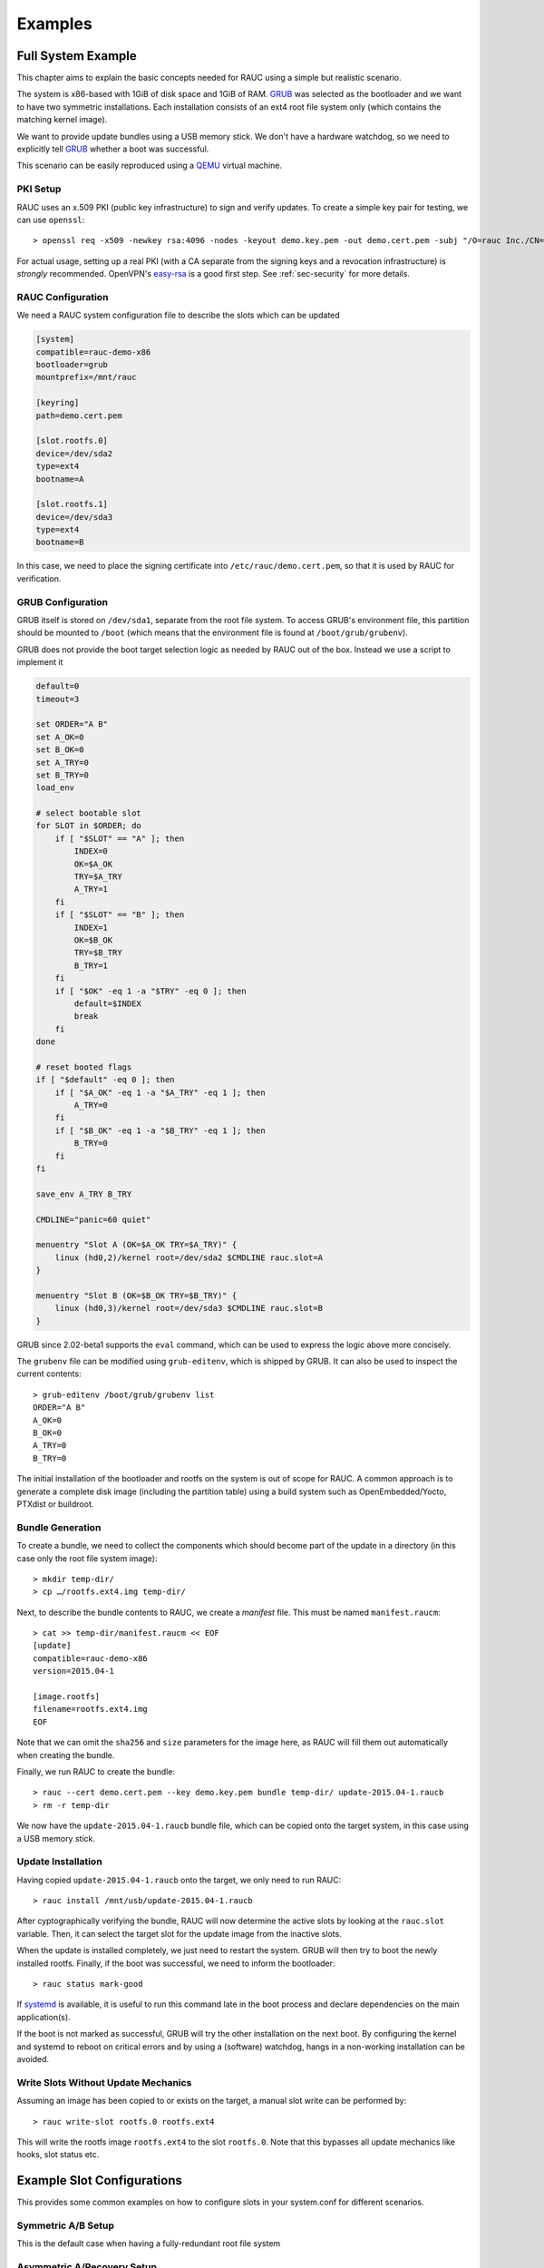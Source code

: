 Examples
========

Full System Example
-------------------

This chapter aims to explain the basic concepts needed for RAUC using a simple
but realistic scenario.

The system is x86-based with 1GiB of disk space and 1GiB of RAM. GRUB_ was
selected as the bootloader and we want to have two symmetric installations.
Each installation consists of an ext4 root file system only (which contains the
matching kernel image).

We want to provide update bundles using a USB memory stick. We don't have a
hardware watchdog, so we need to explicitly tell GRUB_ whether a boot was
successful.

This scenario can be easily reproduced using a QEMU_ virtual machine.

.. _GRUB: https://www.gnu.org/software/grub/
.. _QEMU: http://wiki.qemu.org/

PKI Setup
~~~~~~~~~

RAUC uses an x.509 PKI (public key infrastructure) to sign and verify updates.
To create a simple key pair for testing, we can use ``openssl``::

  > openssl req -x509 -newkey rsa:4096 -nodes -keyout demo.key.pem -out demo.cert.pem -subj "/O=rauc Inc./CN=rauc-demo"

For actual usage, setting up a real PKI (with a CA separate from the signing
keys and a revocation infrastructure) is *strongly* recommended. OpenVPN's
easy-rsa_ is a good first step. See :ref:`sec-security` for more details.

.. _easy-rsa: https://github.com/OpenVPN/easy-rsa

RAUC Configuration
~~~~~~~~~~~~~~~~~~

We need a RAUC system configuration file to describe the slots which can be
updated

.. code-block:: cfg

  [system]
  compatible=rauc-demo-x86
  bootloader=grub
  mountprefix=/mnt/rauc

  [keyring]
  path=demo.cert.pem

  [slot.rootfs.0]
  device=/dev/sda2
  type=ext4
  bootname=A

  [slot.rootfs.1]
  device=/dev/sda3
  type=ext4
  bootname=B

In this case, we need to place the signing certificate into
``/etc/rauc/demo.cert.pem``, so that it is used by RAUC for verification.

GRUB Configuration
~~~~~~~~~~~~~~~~~~

GRUB itself is stored on ``/dev/sda1``, separate from the root file system. To
access GRUB's environment file, this partition should be mounted to ``/boot``
(which means that the environment file is found at ``/boot/grub/grubenv``).

GRUB does not provide the boot target selection logic as needed by RAUC
out of the box. Instead we use a script to implement it

.. code-block:: sh

  default=0
  timeout=3

  set ORDER="A B"
  set A_OK=0
  set B_OK=0
  set A_TRY=0
  set B_TRY=0
  load_env

  # select bootable slot
  for SLOT in $ORDER; do
      if [ "$SLOT" == "A" ]; then
          INDEX=0
          OK=$A_OK
          TRY=$A_TRY
          A_TRY=1
      fi
      if [ "$SLOT" == "B" ]; then
          INDEX=1
          OK=$B_OK
          TRY=$B_TRY
          B_TRY=1
      fi
      if [ "$OK" -eq 1 -a "$TRY" -eq 0 ]; then
          default=$INDEX
          break
      fi
  done

  # reset booted flags
  if [ "$default" -eq 0 ]; then
      if [ "$A_OK" -eq 1 -a "$A_TRY" -eq 1 ]; then
          A_TRY=0
      fi
      if [ "$B_OK" -eq 1 -a "$B_TRY" -eq 1 ]; then
          B_TRY=0
      fi
  fi

  save_env A_TRY B_TRY

  CMDLINE="panic=60 quiet"

  menuentry "Slot A (OK=$A_OK TRY=$A_TRY)" {
      linux (hd0,2)/kernel root=/dev/sda2 $CMDLINE rauc.slot=A
  }

  menuentry "Slot B (OK=$B_OK TRY=$B_TRY)" {
      linux (hd0,3)/kernel root=/dev/sda3 $CMDLINE rauc.slot=B
  }

GRUB since 2.02-beta1 supports the ``eval`` command, which can be used
to express the logic above more concisely.

The ``grubenv`` file can be modified using ``grub-editenv``, which is shipped
by GRUB. It can also be used to inspect the current contents::

  > grub-editenv /boot/grub/grubenv list
  ORDER="A B"
  A_OK=0
  B_OK=0
  A_TRY=0
  B_TRY=0

The initial installation of the bootloader and rootfs on the system is out of
scope for RAUC. A common approach is to generate a complete disk image
(including the partition table) using a build system such as
OpenEmbedded/Yocto, PTXdist or buildroot.

Bundle Generation
~~~~~~~~~~~~~~~~~

To create a bundle, we need to collect the components which should become part
of the update in a directory (in this case only the root file system image)::

  > mkdir temp-dir/
  > cp …/rootfs.ext4.img temp-dir/

Next, to describe the bundle contents to RAUC, we create a *manifest* file.
This must be named  ``manifest.raucm``::

  > cat >> temp-dir/manifest.raucm << EOF
  [update]
  compatible=rauc-demo-x86
  version=2015.04-1

  [image.rootfs]
  filename=rootfs.ext4.img
  EOF

Note that we can omit the ``sha256`` and ``size`` parameters for the image
here, as RAUC will fill them out automatically when creating the bundle.

Finally, we run RAUC to create the bundle::

  > rauc --cert demo.cert.pem --key demo.key.pem bundle temp-dir/ update-2015.04-1.raucb
  > rm -r temp-dir

We now have the ``update-2015.04-1.raucb`` bundle file, which can be copied onto the
target system, in this case using a USB memory stick.

Update Installation
~~~~~~~~~~~~~~~~~~~

Having copied ``update-2015.04-1.raucb`` onto the target, we only need to run RAUC::

  > rauc install /mnt/usb/update-2015.04-1.raucb

After cyptographically verifying the bundle, RAUC will now determine the
active slots by looking at the ``rauc.slot`` variable. Then, it can select the
target slot for the update image from the inactive slots.

When the update is installed completely, we just need to restart the system. GRUB
will then try to boot the newly installed rootfs. Finally, if the boot was
successful, we need to inform the bootloader::

  > rauc status mark-good

If systemd_ is available, it is useful to run this command late in the boot
process and declare dependencies on the main application(s).

.. _systemd: http://www.freedesktop.org/wiki/Software/systemd/

If the boot is not marked as successful, GRUB will try the other installation
on the next boot. By configuring the kernel and systemd to reboot on
critical errors and by using a (software) watchdog, hangs in a non-working
installation can be avoided.

Write Slots Without Update Mechanics
~~~~~~~~~~~~~~~~~~~~~~~~~~~~~~~~~~~~

Assuming an image has been copied to or exists on the target, a manual slot
write can be performed by::

  > rauc write-slot rootfs.0 rootfs.ext4

This will write the rootfs image ``rootfs.ext4`` to the slot ``rootfs.0``. Note
that this bypasses all update mechanics like hooks, slot status etc.

Example Slot Configurations
---------------------------

This provides some common examples on how to configure slots in your
system.conf for different scenarios.

Symmetric A/B Setup
~~~~~~~~~~~~~~~~~~~

This is the default case when having a fully-redundant root file system

.. code-block:: cfg
  :emphasize-lines: 3, 6, 8, 11

  [...]

  [slot.rootfs.0]
  device=/dev/sda2
  type=ext4
  bootname=A

  [slot.rootfs.1]
  device=/dev/sda3
  type=ext4
  bootname=B


Asymmetric A/Recovery Setup
~~~~~~~~~~~~~~~~~~~~~~~~~~~

In case storage is too restricted for a full A/B redundancy setup, an
asymmetric setup with a dedicated update/recovery slot can be used.
The recovery slot can be way smaller than the rootfs one as it needs to contain
only the tools for updating the rootfs slot.
Because the recovery slot is not meant to be updated in most cases, we can
manifest this for RAUC by setting the ``readonly=true`` option.

.. code-block:: cfg
  :emphasize-lines: 3, 6, 7, 9, 12

  [...]

  [slot.recovery.0]
  device=/dev/sda2
  type=ext4
  bootname=R
  readonly=true

  [slot.rootfs.0]
  device=/dev/sda3
  type=ext4
  bootname=A

Separate Application Partition
~~~~~~~~~~~~~~~~~~~~~~~~~~~~~~

RAUC allows to have a separate redundant set of slots for the application (or
other purpose) that have a fixed relation to their corresponding rootfs slots.
RAUC assures that an update of the entire slot group (rootfs + appfs) is
atomic.

When defining appfs slots, be sure to set the correct `parent` relation to the
associated bootable slot.

.. code-block:: cfg
  :emphasize-lines: 14, 19

  [...]

  [slot.rootfs.0]
  device=/dev/sda2
  type=ext4
  bootname=A

  [slot.rootfs.1]
  device=/dev/sda3
  type=ext4
  bootname=B

  [slot.appfs.0]
  parent=rootfs.0
  device=/dev/sda4
  type=ext4

  [slot.appfs.1]
  parent=rootfs.1
  device=/dev/sda5
  type=ext4

Atomic Bootloader Updates (eMMC)
~~~~~~~~~~~~~~~~~~~~~~~~~~~~~~~~

Updating the Bootloader is also possible with RAUC, despite this is a bit more
critical than updating the rootfs, as there is no fallback mechanism.

However, depending on the ROM loader it can at least be possible to perform the
bootloader update atomically.
The most common example for this is using the two boot partitions of an eMMC
for atomic bootloader updates which RAUC supports out-of-the-box
(refer :ref:`sec-emmc-boot`).

.. code-block:: cfg
  :emphasize-lines: 3, 5

  [...]

  [slot.bootloader.0]
  device=/dev/mmcblk0
  type=boot-emmc

  [slot.rootfs.0]
  device=/dev/mmcblk0p1
  type=ext4
  bootname=A

  [slot.rootfs.1]
  device=/dev/mmcblk0p2
  type=ext4
  bootname=B

Symmetric A/B Setup + Recovery
~~~~~~~~~~~~~~~~~~~~~~~~~~~~~~

Booting into the recovery slot should normally be handled by the bootloader
if it fails to load the symmetric slots.

Thus from the RAUC perspective this setup is identical to the default A/B
setup.

Anyway, you can still define it as a slot if you need to be able to provide
an update for this, too.

Example BSPs
------------
* Yocto
* PTXdist
